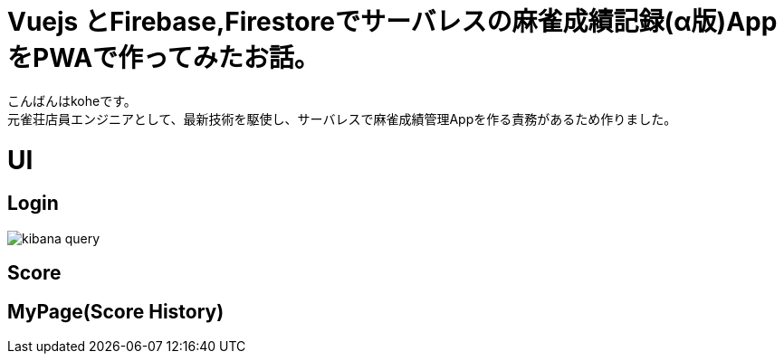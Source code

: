 # Vuejs とFirebase,Firestoreでサーバレスの麻雀成績記録(α版)AppをPWAで作ってみたお話。

:hp-alt-title: PWA for mahjong
:hp-tags: kohe,Vue,Firebase,PWA

こんばんはkoheです。 + 
元雀荘店員エンジニアとして、最新技術を駆使し、サーバレスで麻雀成績管理Appを作る責務があるため作りました。

# UI

## Login
image::/images/oyaizu/kibana_query.png[]

## Score

## MyPage(Score History)
